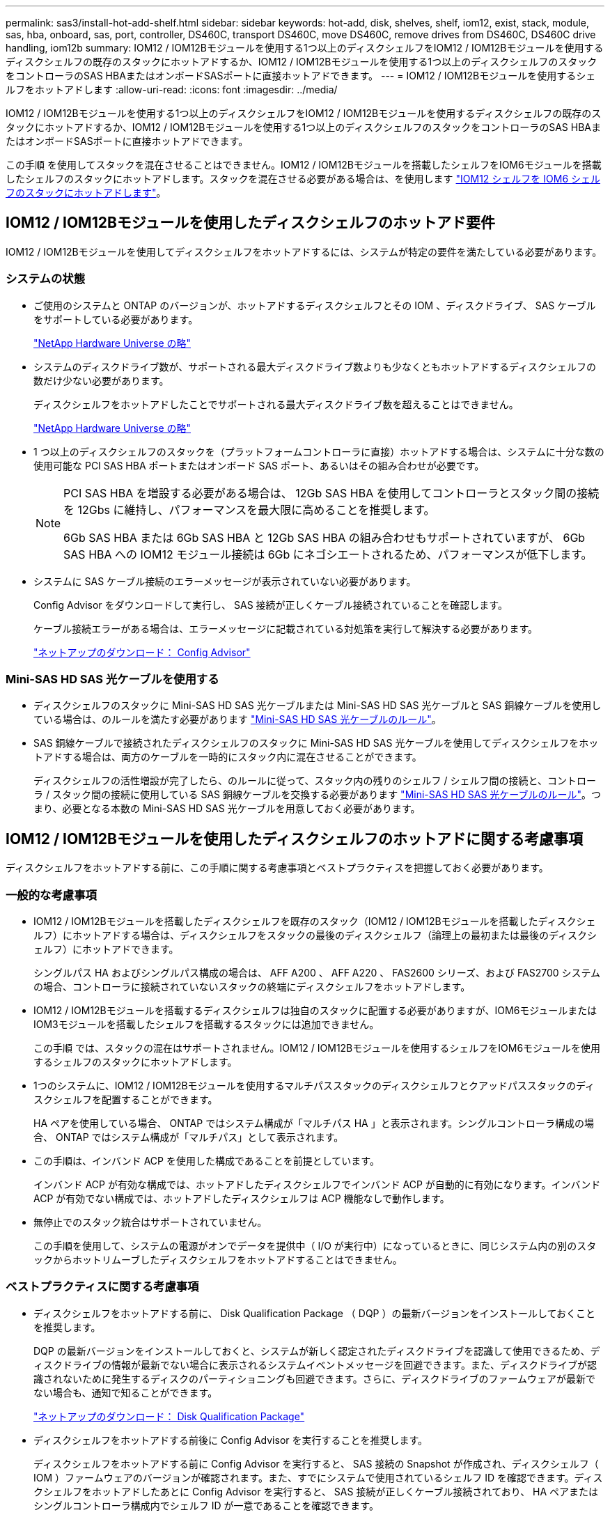 ---
permalink: sas3/install-hot-add-shelf.html 
sidebar: sidebar 
keywords: hot-add, disk, shelves, shelf, iom12, exist, stack, module, sas, hba, onboard, sas, port, controller, DS460C, transport DS460C, move DS460C, remove drives from DS460C, DS460C drive handling, iom12b 
summary: IOM12 / IOM12Bモジュールを使用する1つ以上のディスクシェルフをIOM12 / IOM12Bモジュールを使用するディスクシェルフの既存のスタックにホットアドするか、IOM12 / IOM12Bモジュールを使用する1つ以上のディスクシェルフのスタックをコントローラのSAS HBAまたはオンボードSASポートに直接ホットアドできます。 
---
= IOM12 / IOM12Bモジュールを使用するシェルフをホットアドします
:allow-uri-read: 
:icons: font
:imagesdir: ../media/


[role="lead"]
IOM12 / IOM12Bモジュールを使用する1つ以上のディスクシェルフをIOM12 / IOM12Bモジュールを使用するディスクシェルフの既存のスタックにホットアドするか、IOM12 / IOM12Bモジュールを使用する1つ以上のディスクシェルフのスタックをコントローラのSAS HBAまたはオンボードSASポートに直接ホットアドできます。

この手順 を使用してスタックを混在させることはできません。IOM12 / IOM12Bモジュールを搭載したシェルフをIOM6モジュールを搭載したシェルフのスタックにホットアドします。スタックを混在させる必要がある場合は、を使用します link:iom12-hot-add-mix.html["IOM12 シェルフを IOM6 シェルフのスタックにホットアドします"]。



== IOM12 / IOM12Bモジュールを使用したディスクシェルフのホットアド要件

[role="lead"]
IOM12 / IOM12Bモジュールを使用してディスクシェルフをホットアドするには、システムが特定の要件を満たしている必要があります。



=== システムの状態

* ご使用のシステムと ONTAP のバージョンが、ホットアドするディスクシェルフとその IOM 、ディスクドライブ、 SAS ケーブルをサポートしている必要があります。
+
https://hwu.netapp.com["NetApp Hardware Universe の略"]

* システムのディスクドライブ数が、サポートされる最大ディスクドライブ数よりも少なくともホットアドするディスクシェルフの数だけ少ない必要があります。
+
ディスクシェルフをホットアドしたことでサポートされる最大ディスクドライブ数を超えることはできません。

+
https://hwu.netapp.com["NetApp Hardware Universe の略"]

* 1 つ以上のディスクシェルフのスタックを（プラットフォームコントローラに直接）ホットアドする場合は、システムに十分な数の使用可能な PCI SAS HBA ポートまたはオンボード SAS ポート、あるいはその組み合わせが必要です。
+
[NOTE]
====
PCI SAS HBA を増設する必要がある場合は、 12Gb SAS HBA を使用してコントローラとスタック間の接続を 12Gbs に維持し、パフォーマンスを最大限に高めることを推奨します。

6Gb SAS HBA または 6Gb SAS HBA と 12Gb SAS HBA の組み合わせもサポートされていますが、 6Gb SAS HBA への IOM12 モジュール接続は 6Gb にネゴシエートされるため、パフォーマンスが低下します。

====
* システムに SAS ケーブル接続のエラーメッセージが表示されていない必要があります。
+
Config Advisor をダウンロードして実行し、 SAS 接続が正しくケーブル接続されていることを確認します。

+
ケーブル接続エラーがある場合は、エラーメッセージに記載されている対処策を実行して解決する必要があります。

+
https://mysupport.netapp.com/site/tools/tool-eula/activeiq-configadvisor["ネットアップのダウンロード： Config Advisor"]





=== Mini-SAS HD SAS 光ケーブルを使用する

* ディスクシェルフのスタックに Mini-SAS HD SAS 光ケーブルまたは Mini-SAS HD SAS 光ケーブルと SAS 銅線ケーブルを使用している場合は、のルールを満たす必要があります link:install-cabling-rules.html#mini-sas-hd-sas-optical-cable-rules["Mini-SAS HD SAS 光ケーブルのルール"]。
* SAS 銅線ケーブルで接続されたディスクシェルフのスタックに Mini-SAS HD SAS 光ケーブルを使用してディスクシェルフをホットアドする場合は、両方のケーブルを一時的にスタック内に混在させることができます。
+
ディスクシェルフの活性増設が完了したら、のルールに従って、スタック内の残りのシェルフ / シェルフ間の接続と、コントローラ / スタック間の接続に使用している SAS 銅線ケーブルを交換する必要があります link:install-cabling-rules.html#mini-sas-hd-sas-optical-cable-rules["Mini-SAS HD SAS 光ケーブルのルール"]。つまり、必要となる本数の Mini-SAS HD SAS 光ケーブルを用意しておく必要があります。





== IOM12 / IOM12Bモジュールを使用したディスクシェルフのホットアドに関する考慮事項

[role="lead"]
ディスクシェルフをホットアドする前に、この手順に関する考慮事項とベストプラクティスを把握しておく必要があります。



=== 一般的な考慮事項

* IOM12 / IOM12Bモジュールを搭載したディスクシェルフを既存のスタック（IOM12 / IOM12Bモジュールを搭載したディスクシェルフ）にホットアドする場合は、ディスクシェルフをスタックの最後のディスクシェルフ（論理上の最初または最後のディスクシェルフ）にホットアドできます。
+
シングルパス HA およびシングルパス構成の場合は、 AFF A200 、 AFF A220 、 FAS2600 シリーズ、および FAS2700 システムの場合、コントローラに接続されていないスタックの終端にディスクシェルフをホットアドします。

* IOM12 / IOM12Bモジュールを搭載するディスクシェルフは独自のスタックに配置する必要がありますが、IOM6モジュールまたはIOM3モジュールを搭載したシェルフを搭載するスタックには追加できません。
+
この手順 では、スタックの混在はサポートされません。IOM12 / IOM12Bモジュールを使用するシェルフをIOM6モジュールを使用するシェルフのスタックにホットアドします。

* 1つのシステムに、IOM12 / IOM12Bモジュールを使用するマルチパススタックのディスクシェルフとクアッドパススタックのディスクシェルフを配置することができます。
+
HA ペアを使用している場合、 ONTAP ではシステム構成が「マルチパス HA 」と表示されます。シングルコントローラ構成の場合、 ONTAP ではシステム構成が「マルチパス」として表示されます。

* この手順は、インバンド ACP を使用した構成であることを前提としています。
+
インバンド ACP が有効な構成では、ホットアドしたディスクシェルフでインバンド ACP が自動的に有効になります。インバンド ACP が有効でない構成では、ホットアドしたディスクシェルフは ACP 機能なしで動作します。

* 無停止でのスタック統合はサポートされていません。
+
この手順を使用して、システムの電源がオンでデータを提供中（ I/O が実行中）になっているときに、同じシステム内の別のスタックからホットリムーブしたディスクシェルフをホットアドすることはできません。





=== ベストプラクティスに関する考慮事項

* ディスクシェルフをホットアドする前に、 Disk Qualification Package （ DQP ）の最新バージョンをインストールしておくことを推奨します。
+
DQP の最新バージョンをインストールしておくと、システムが新しく認定されたディスクドライブを認識して使用できるため、ディスクドライブの情報が最新でない場合に表示されるシステムイベントメッセージを回避できます。また、ディスクドライブが認識されないために発生するディスクのパーティショニングも回避できます。さらに、ディスクドライブのファームウェアが最新でない場合も、通知で知ることができます。

+
https://mysupport.netapp.com/NOW/download/tools/diskqual/["ネットアップのダウンロード： Disk Qualification Package"]

* ディスクシェルフをホットアドする前後に Config Advisor を実行することを推奨します。
+
ディスクシェルフをホットアドする前に Config Advisor を実行すると、 SAS 接続の Snapshot が作成され、ディスクシェルフ（ IOM ）ファームウェアのバージョンが確認されます。また、すでにシステムで使用されているシェルフ ID を確認できます。ディスクシェルフをホットアドしたあとに Config Advisor を実行すると、 SAS 接続が正しくケーブル接続されており、 HA ペアまたはシングルコントローラ構成内でシェルフ ID が一意であることを確認できます。

+
SAS ケーブル接続エラーまたはシェルフ ID の重複エラーが発生した場合は、表示される対処方法に従ってください。

+
Config Advisor をダウンロードするには、ネットワークアクセスが必要です。

+
https://mysupport.netapp.com/site/tools/tool-eula/activeiq-configadvisor["ネットアップのダウンロード： Config Advisor"]

* 新しいディスクシェルフ、シェルフ FRU コンポーネント、または SAS ケーブルを追加する前に、お使いのシステムのディスクシェルフ（ IOM ）ファームウェアとディスクドライブファームウェアを最新バージョンにしておくことを推奨します。
+
ファームウェアの最新バージョンは、ネットアップサポートサイトで入手できます。

+
https://mysupport.netapp.com/site/downloads/firmware/disk-shelf-firmware["ネットアップのダウンロード：ディスクシェルフファームウェア"]

+
https://mysupport.netapp.com/site/downloads/firmware/disk-drive-firmware["ネットアップのダウンロード：ディスクドライブファームウェア"]





=== SAS ケーブルの取り扱いに関する考慮事項

* コネクタを挿入する前に、 SAS ポートを目で見て、コネクタが正しい向きになっていることを確認してください。
+
SAS ケーブルのコネクタは、誤挿入を防ぐキーイングが施され正しい向きで SAS ポートに取り付けるとカチッとはまり、ディスクシェルフの電源をオンにすると、ディスクシェルフの SAS ポートの LNK LED が緑色に点灯します。ディスクシェルフの場合は、 SAS ケーブルのコネクタをプルタブ（コネクタの下側）を下にして挿入します。

+
コントローラの場合は、プラットフォームのモデルによって SAS ポートの向きが異なるため、 SAS ケーブルのコネクタの正しい向きもそれに応じて異なります。

* パフォーマンスの低下を防ぐために、ケーブルをねじったり、折り曲げたり、はさんだり、踏みつけたりしないでください。
+
ケーブルには最小曲げ半径があります。ケーブルメーカーの仕様では、最小曲げ半径を定義していますが、一般的な目安としてはケーブル直径の 10 倍の曲げ半径があります。

* システムケーブルを結束、固定するために、タイラップの代わりにベルクロラップを使用すると、ケーブルを簡単に調整できます。




=== DS460Cドライブの処理に関する考慮事項

* ドライブは、シェルフシャーシとは別にパッケージ化されています。
+
ドライブのインベントリを作成する必要があります。

* ドライブを開封したら、あとで使用できるように梱包材は保管しておいてください。
+

CAUTION: *データアクセスが失われる可能性：*今後、シェルフをデータセンターの別の場所に移動するか、シェルフを別の場所に移動する場合は、ドライブドロワーやドライブが破損しないようにドライブドロワーからドライブを取り外す必要があります。

+

NOTE: 取り付け準備ができるまで、ディスクドライブをESDバッグに入れたままにしておきます。

* ドライブを扱うときは、静電気放出を防ぐために、作業中のリストストラップを常に着用し、ストレージエンクロージャのシャーシの塗装されていない表面にリストストラップを接地させます。
+
リストストラップがない場合は、ディスクドライブに触る前に、ストレージエンクロージャのシャーシの塗装されていない部分を手で触ります。





== IOM12 / IOM12Bモジュールを使用するディスクシェルフをホットアド用に設置します

[role="lead"]
ディスクシェルフをホットアドするには、各ディスクシェルフについて、ラックに取り付け、電源コードを接続し、電源を入れ、ディスクシェルフ ID を設定してから、 SAS 接続をケーブル接続します。

.手順
. ディスクシェルフに付属のラックマウントキット（ 2 ポストラック用または 4 ポストラック用）をキットに付属のパンフレットに従って設置します。
+

NOTE: 複数のディスクシェルフを設置する場合は、安定性を考慮してラックの下から順に設置してください。

+

NOTE: ディスクシェルフを Telco タイプのラックにフランジで取り付けない原因でください。ディスクシェルフの重量により、ラックが自重で壊れる可能性があります。

. キットに付属のパンフレットに従って、サポートブラケットとラックにディスクシェルフを取り付けて固定します。
+
ディスクシェルフを軽くして扱いやすくするために、電源装置と I/O モジュール（ IOM ）を取り外します。

+
DS460Cディスクシェルフでは、ドライブは別々にパッケージ化されているため、シェルフは軽量ですが、空のDS460Cシェルフの重量は引き続き約60kg（132ポンド）です。そのため、シェルフを移動する場合は、次の点に注意してください。

+

CAUTION: リフトハンドルを使用して空のDS460Cシェルフを安全に移動する場合は、電動リフトを使用するか4人で運搬することを推奨します。

+
DS460Cの出荷時は、4個の着脱式リフトハンドル（両側に2個）が同梱されています。取っ手を使用するには、シェルフ側面のスロットにハンドルのタブを挿入し、カチッと音がして所定の位置に収まるまで押し上げます。次に、ディスクシェルフをレールにスライドさせたら、サムラッチを使用して一度に1組のハンドルを外します。次の図は、リフトハンドルを取り付ける方法を示しています。

+
image::../media/drw_ds460c_handles.gif[DRW ds460c ハンドル]

. ディスクシェルフをラックに設置する前に取り外した電源装置と IOM を再度取り付けます。
. DS460Cディスクシェルフを設置する場合は、ドライブをドライブドロワーに取り付けます。それ以外の場合は、次の手順に進みます。
+
[NOTE]
====
静電気放出を防ぐために、作業中は常にESDリストストラップを着用し、ストレージエンクロージャのシャーシの塗装されていない表面部分にリストストラップを接地させます。

リストストラップがない場合は、ディスクドライブに触る前に、ストレージエンクロージャのシャーシの塗装されていない部分を手で触ります。

====
+
購入したシェルフに含まれているドライブが60本よりも少ない場合は、次の手順で各ドロワーにドライブを取り付けます。

+
** 最初の4つのドライブを前面スロット（0、3、6、および9）に取り付けます。
+

NOTE: *機器の故障のリスク：*通気が適切に行われ、過熱を防ぐために、必ず最初の4つのドライブをフロントスロット（0、3、6、9）に取り付けてください。

** 残りのドライブについては、各ドロワーに均等に配置します。
+
次の図は、シェルフ内の各ドライブドロワーにおける 0~11 のドライブ番号の配置を示しています。

+
image::../media/dwg_trafford_drawer_with_hdds_callouts.gif[DWG トラフォードドロワー（ HDD の寸法テキスト付き]

+
... シェルフの一番上のドロワーを開きます。
... ESDバッグからドライブを取り出します。
... ドライブのカムハンドルを垂直な位置まで持ち上げます。
... ドライブキャリアの両側にある 2 つの突起ボタンをドライブドロワーのドライブチャネルにある対応するくぼみに合わせます。
+
image::../media/28_dwg_e2860_de460c_drive_cru.gif[28 DWG e2860 de460c ドライブ CRU]

+
[cols="10,90"]
|===


| image:../media/legend_icon_01.png[""] | ドライブキャリアの右側の突起ボタン 
|===
... ドライブを真上から下ろし、ドライブがオレンジのリリースラッチの下に完全に固定されるまでカムハンドルを下に回転させます。
... ドロワー内の各ドライブについて、同じ手順を繰り返します。
+
各ドロワーのスロット 0 、 3 、 6 、 9 にドライブが配置されていることを確認する必要があります。

... ドライブドロワーをエンクロージャに慎重に戻します。
+
|===


 a| 
image:../media/2860_dwg_e2860_de460c_gentle_close.gif[""]



 a| 

CAUTION: * データアクセスが失われる可能性： * ドロワーを乱暴に扱わないように注意してください。ドロワーに衝撃を与えたり、ストレージアレイにぶつけて破損したりしないように、ゆっくりと押し込んでください。

|===
... 両方のレバーを内側に押してドライブドロワーを閉じます。
... ディスクシェルフ内の各ドロワーについて、同じ手順を繰り返します。
... 前面ベゼルを取り付けます。




. 複数のディスクシェルフを設置する場合は、設置するディスクシェルフごとに前の手順を繰り返します。
. 各ディスクシェルフの電源装置を接続します。
+
.. 電源コードをディスクシェルフに接続して電源コード固定クリップで所定の位置に固定してから、耐障害性を確保するためにそれぞれ別々の電源に接続します。
.. 各ディスクシェルフの電源装置をオンにし、ディスクドライブがスピンアップするまで待ちます。


. ホットアドするディスクシェルフごとに、 HA ペアまたはシングルコントローラ構成内で一意の ID を設定します。
+
内蔵ディスクシェルフのプラットフォームモデルがある場合、シェルフIDは内蔵のディスクシェルフおよび外付けのディスクシェルフ全体で一意である必要があります。

+
次の手順を実行すると、シェルフ ID を変更できます。詳細については、を参照してください link:install-change-shelf-id.html["シェルフ ID を変更します"]。

+
.. 必要に応じて、 Config Advisor を実行して、すでに使用されているシェルフ ID を確認します。
+
「 storage shelf show -fields shelf-id 」コマンドを実行して、システムですでに使用されているシェルフ ID （および重複しているシェルフ ID ）のリストを表示することもできます。

.. 左側のエンドキャップのうしろにあるシェルフ ID ボタンにアクセスします。
.. シェルフ ID を有効な ID （ 00~99 ）に変更します。
.. ディスクシェルフの電源を再投入し、シェルフ ID を有効にします。
+
10 秒以上待ってから電源を再投入し、電源再投入を完了します。

+
ディスクシェルフに電源を再投入するまで、シェルフ ID が点滅し、オペレータ用ディスプレイパネルの黄色の LED が点滅します。

.. ホットアドするディスクシェルフごとに、手順 a~d を繰り返します。






== IOM12 / IOM12Bモジュールを使用したディスクシェルフのホットアド用のケーブル接続

[role="lead"]
SAS 接続（シェルフ / シェルフ間およびコントローラ / スタック間）を、ホットアドしたディスクシェルフがシステムに接続されるようにケーブル接続します。

に記載された要件を満たしている必要があります <<Requirements for hot-adding disk shelves with IOM12 modules>> およびの手順に従って、各ディスクシェルフの設置、電源投入、シェルフ ID の設定を行います <<Installing disk shelves with IOM12 modules for a hot-add>>。

.このタスクについて
* シェルフ / シェルフ間の「標準」ケーブル接続およびシェルフ / シェルフ間の「ケーブル接続」の説明と例については、を参照してください link:install-cabling-rules.html#shelf-to-shelf-connection-rules["シェルフ / シェルフ間の SAS 接続ルール"]。
* コントローラ / スタック間をケーブル接続するためのワークシートの読み取り方法については、を参照してください link:install-cabling-worksheets-how-to-read-multipath.html["マルチパス接続でコントローラ / スタック間をケーブル接続するためのワークシートの読み取り方法"] または link:install-cabling-worksheets-how-to-read-quadpath.html["クアッドパス接続でコントローラ / スタック間をケーブル接続するためのワークシートの読み取り方法"]。
* ホットアドしたディスクシェルフをケーブル接続すると、 ONTAP で認識されます。ディスク所有権の自動割り当てが有効になっている場合はディスク所有権が割り当てられ、必要に応じてディスクシェルフ（ IOM ）ファームウェアとディスクドライブファームウェアが自動的に更新されます。 また、構成でインバンド ACP が有効になっている場合、ホットアドしたディスクシェルフで自動的に有効になります。
+

NOTE: ファームウェアの更新には最大 30 分かかる場合があります。



.手順
. ホットアドするディスクシェルフ用ディスク所有権を手動で割り当てる場合は、ディスク所有権の自動割り当てを無効にする必要があります。無効になっている場合は次の手順に進みます。
+
スタック内のディスクが HA ペアの両方のコントローラで所有されている場合は、ディスク所有権を手動で割り当てる必要があります。

+
ディスク所有権の自動割り当ては、ホットアドしたディスクシェルフをケーブル接続する前に無効にし、ホットアドしたディスクシェルフをケーブル接続したあとに手順 7 で再び有効にします。

+
.. ディスク所有権の自動割り当てが有効になっているかどうかを確認します「 storage disk option show
+
HA ペアを使用している場合、このコマンドはどちらのコントローラのコンソールでも入力できます。

+
ディスク所有権の自動割り当てが有効になっている場合 ' 出力の Auto Assign 列に on （各コントローラ）と表示されます

.. ディスク所有権の自動割り当てが有効になっている場合は、無効にする必要があります。「 storage disk option modify -node _node_name -autoassign off 」
+
HA ペアの場合、両方のコントローラでディスク所有権の自動割り当てを無効にする必要があります。



. ディスクシェルフのスタックをコントローラに直接ホットアドする場合は、次の手順を実行します。そうでない場合は手順 3 に進みます。
+
.. ホットアドするスタックに複数のディスクシェルフがある場合は、シェルフ / シェルフ間をケーブル接続します。複数ない場合は、手順 b に進みます
+
[cols="2*"]
|===
| 状況 | 作業 


 a| 
マルチパス HA 、マルチパス、シングルパス HA 、またはシングルパス接続を使用してコントローラとスタックをケーブル接続する
 a| 
シェルフ / シェルフ間を「標準」接続でケーブル接続します（ IOM ポート 3 と 1 を使用）。

... スタック内の論理的な最初のシェルフから順番に、 IOM A のポート 3 を次のシェルフの IOM A のポート 1 に接続し、スタック内の IOM A をそれぞれ接続します。
... IOM B についても手順 i を繰り返します




 a| 
クアッドパス HA またはクアッドパス接続を使用してコントローラにスタックをケーブル接続する場合
 a| 
シェルフ / シェルフ間を「ダブルワイド」接続としてケーブル接続します。 IOM ポート 3 と 1 を使用して標準接続をケーブル接続し、 IOM ポート 4 と 2 を使用して 2 倍幅接続をケーブル接続します。

... スタック内の論理的な最初のシェルフから順番に、 IOM A のポート 3 を次のシェルフの IOM A のポート 1 に接続し、スタック内の IOM A をそれぞれ接続します。
... スタック内の論理的な最初のシェルフから順番に、 IOM A のポート 4 を次のシェルフの IOM A のポート 2 に接続し、スタック内の IOM A をそれぞれ接続します。
... IOM B についても手順 i と ii を繰り返します


|===
.. コントローラ / スタック間のケーブル接続ワークシートとケーブル接続例を参照して、構成に合った記入済みワークシートがあるかどうかを確認します。
+
link:install-cabling-worksheets-examples-fas2600.html["オンボードストレージを搭載した AFF プラットフォームと FAS プラットフォームのコントローラ / スタック間のケーブル接続ワークシートとケーブル接続例"]

+
link:install-cabling-worksheets-examples-multipath.html["一般的なマルチパス HA 構成のコントローラ / スタック間のケーブル接続ワークシートとケーブル接続例"]

+
link:install-worksheets-examples-quadpath.html["2 つのクアッドポート SAS HBA を使用したクアッドパス HA 構成のコントローラ / スタック間のケーブル接続ワークシートとケーブル接続例"]

.. 構成に合った記入済みワークシートがある場合は、そのワークシートを使用してコントローラ / スタック間をケーブル接続します。ない場合は、次の手順に進みます。
.. 構成に合った記入済みワークシートがない場合は、該当するワークシートテンプレートに記入し、完成したワークシートを使用してコントローラ / スタック間をケーブル接続します。
+
link:install-cabling-worksheet-template-multipath.html["マルチパス接続用のコントローラ / スタック間のケーブル接続ワークシートテンプレート"]

+
link:install-cabling-worksheet-template-quadpath.html["クアッドパス接続用のコントローラ / スタック間のケーブル接続ワークシートテンプレート"]

.. すべてのケーブルがしっかり接続されていることを確認します。


. 1 つ以上のディスクシェルフを既存のスタックの論理的な最初または最後のディスクシェルフにホットアドする場合は、該当する手順を実行します。そうでない場合は、次の手順に進みます。
+

NOTE: ケーブルの接続を解除してから再接続し、ケーブルを交換する場合は、70秒以上待ってから行うようにしてください。

+
[cols="2*"]
|===
| 実行する作業 | 作業 


 a| 
コントローラへのマルチパス HA 、マルチパス、クアッドパス HA 、またはクアッドパス接続を備えたスタックの終端にディスクシェルフをホットアドします
 a| 
.. スタックの終端にあるディスクシェルフの IOM A からコントローラに接続されているケーブルがあれば IOM A からすべて取り外します。ない場合は手順 e に進みます
+
これらのケーブルのもう一方の端をコントローラに接続したままにするか、必要に応じて長いケーブルに交換します。

.. スタックの終端にあるディスクシェルフの IOM A と、ホットアドするディスクシェルフの IOM A をケーブル接続します。
.. 手順 a で取り外したケーブルがあれば、ホットアドするディスクシェルフの IOM A の同じポートに接続します。ない場合は次の手順に進みます。
.. すべてのケーブルがしっかり接続されていることを確認します。
.. IOM B についても手順 a~d を繰り返します。それ以外の場合は、手順 4 に進みます。




 a| 
AFF A200 、 AFF A220 、 FAS2600 シリーズ、および FAS2700 システムの場合に、シングルパス HA またはシングルパス構成でスタックの終端にディスクシェルフをホットアドします。

以下の手順は、コントローラ / スタック間の接続がないスタックの終端にホットアドするためのものです。
 a| 
.. スタック内のディスクシェルフの IOM A と、ホットアドするディスクシェルフの IOM A をケーブル接続します。
.. ケーブルがしっかり接続されていることを確認します。
.. IOM B についても、該当する手順を繰り返します


|===
. SAS 銅線ケーブルで接続されたディスクシェルフスタックに Mini-SAS HD SAS 光ケーブルを使用してディスクシェルフをホットアドした場合は、 SAS 銅線ケーブルを交換します。そうでない場合は、次の手順に進みます。
+
スタックがに記載された要件を満たしている必要があります <<Requirements for hot-adding disk shelves with IOM12 modules>> この手順のセクション。

+
ケーブルを1本ずつ交換し、ケーブルを外してから新しいケーブルを接続するまで70秒以上待機します。

. Config Advisor をダウンロードして実行し、 SAS 接続が正しくケーブル接続されていることを確認します。
+
https://mysupport.netapp.com/site/tools/tool-eula/activeiq-configadvisor["ネットアップのダウンロード： Config Advisor"]

+
SAS ケーブル接続エラーが発生した場合は、表示される対処方法に従ってください。

. 各ホットアドしたディスクシェルフの SAS 接続を確認します。「 storage shelf show -shelf_shelf_name_ -connectivity
+
このコマンドは、ホットアドしたディスクシェルフごとに実行する必要があります。

+
たとえば、次の出力は、ホットアドしたディスクシェルフ 2.5 が各コントローラ（ 1 つのクアッドポート SAS HBA を備えた FAS8080 マルチパス HA 構成）のイニシエータポート 1a および 0d （ポートペア 1a / 0d ）に接続されていることを示しています。

+
[listing]
----
cluster1::> storage shelf show -shelf 2.5 -connectivity

           Shelf Name: 2.5
             Stack ID: 2
             Shelf ID: 5
            Shelf UID: 40:0a:09:70:02:2a:2b
        Serial Number: 101033373
          Module Type: IOM12
                Model: DS224C
         Shelf Vendor: NETAPP
           Disk Count: 24
      Connection Type: SAS
          Shelf State: Online
               Status: Normal

Paths:

Controller     Initiator   Initiator Side Switch Port   Target Side Switch Port   Target Port   TPGN
------------   ---------   --------------------------   -----------------------   -----------   ------
stor-8080-1    1a           -                           -                          -             -
stor-8080-1    0d           -                           -                          -             -
stor-8080-2    1a           -                           -                          -             -
stor-8080-2    0d           -                           -                          -             -

Errors:
------
-
----
. 手順 1 でディスク所有権の自動割り当てを無効にした場合は、ディスク所有権を手動で割り当ててから、必要に応じてディスク所有権の自動割り当てを再度有効にします。
+
.. 所有権が未設定のディスクをすべて表示します：「 storage disk show -container-type unassigned 」
.. 各ディスクを割り当てます：「 storage disk assign -disk disk_name -owner_owner_name_` 」
+
ワイルドカード文字を使用すると、一度に複数のディスクを割り当てることができます。

.. 必要に応じてディスク所有権の自動割り当てを再度有効にします「 storage disk option modify -node _node_name _-autoassign on 」
+
HA ペアの場合、両方のコントローラでディスク所有権の自動割り当てを再度有効にする必要があります。



. インバンド ACP を実行している構成の場合は、ホットアドしたディスクシェルフでインバンド ACP が自動的に有効になっていることを確認します。「 storage shelf acp show
+
出力では ' 帯域内 "" は各ノードでアクティブと表示されます





== DS460Cシェルフを移動または移動する

[role="lead"]
今後DS460Cシェルフをデータセンターの別の場所に移動したり、シェルフを別の場所に移動したりする場合は、ドライブドロワーやドライブの破損を防ぐために、ドライブドロワーからドライブを取り外す必要があります。

* シェルフのホットアドの一部としてDS460Cシェルフを設置した場合は、ドライブのパッケージ化材を保存したあとに、それらを使用してドライブを再パッケージ化します。
+
梱包材を保管していない場合は、ドライブをやわらかい場所に置くか、別のクッション付きのパッケージを使用してください。ドライブ同士を積み重ねないでください。

* ドライブを扱う前に、ESDリストストラップを着用し、ストレージエンクロージャのシャーシの塗装されていない表面部分にリストストラップを接触させます。
+
リストストラップがない場合は、ドライブに触る前に、ストレージエンクロージャのシャーシの塗装されていない部分を手で触ります。

* ドライブは、次の手順に従って慎重に扱う必要があります。
+
** 取り外し、取り付け、持ち運びなど、ドライブの重量を支えるときは常に両手で作業してください。
+

CAUTION: ドライブキャリアの下側のむき出しになっている基板に手を置かないでください。

** ドライブをぶつけないように注意してください。
** ドライブを磁気デバイスの近くに置かないでください。
+

CAUTION: 磁場によってドライブに保存されているすべてのデータが破損したり、ドライブの回路が故障し、原因 が修理不可能となる場合があります。




